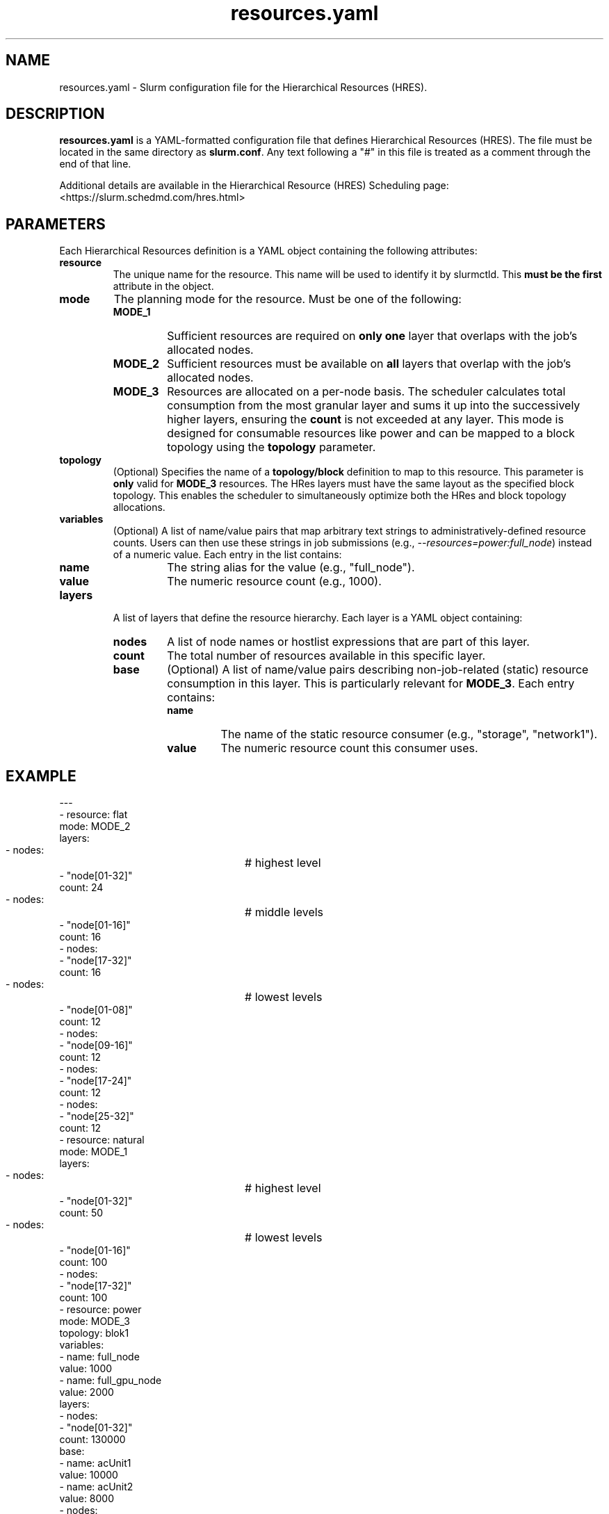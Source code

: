 .TH "resources.yaml" "5" "Slurm Configuration File" "Slurm 25.11" "Slurm Configuration File"

.SH "NAME"
resources.yaml \-  Slurm configuration file for the Hierarchical Resources (HRES).

.SH "DESCRIPTION"

.LP
\fBresources.yaml\fR is a YAML\-formatted configuration file that defines
Hierarchical Resources (HRES).
The file must be located in the same directory as \fBslurm.conf\fR. Any text
following a "#" in this file is treated as a comment through the end of that
line.

Additional details are available in
the Hierarchical Resource (HRES) Scheduling page:
<https://slurm.schedmd.com/hres.html>

.LP

.SH "PARAMETERS"
.LP
Each Hierarchical Resources definition is a YAML object containing the following
attributes:
.LP

.TP
\fBresource\fR
The unique name for the resource. This name will be used to identify it by
slurmctld. This \fBmust be the first\fR attribute in the object.
.IP

.TP
\fBmode\fR
The planning mode for the resource. Must be one of the following:
.RS
.TP
\fBMODE_1\fR
Sufficient resources are required on \fBonly one\fR layer that overlaps with the
job's allocated nodes.
.TP
\fBMODE_2\fR
Sufficient resources must be available on \fBall\fR layers that overlap with the
job's allocated nodes.
.TP
\fBMODE_3\fR
Resources are allocated on a per-node basis. The scheduler calculates total
consumption from the most granular layer and sums it up into the successively
higher layers, ensuring the \fBcount\fR is not exceeded at any layer. This mode
is designed for consumable resources like power and can be mapped to a block
topology using the \fBtopology\fR parameter.
.RE
.IP

.TP
\fBtopology\fR
(Optional) Specifies the name of a \fBtopology/block\fR definition to map to
this resource. This parameter is \fBonly\fR valid for \fBMODE_3\fR resources.
The HRes layers must have the same layout as the specified block topology. This
enables the scheduler to simultaneously optimize both the HRes and block
topology allocations.
.IP

.TP
\fBvariables\fR
(Optional) A list of name/value pairs that map arbitrary text strings to
administratively-defined resource counts. Users can then use these strings in
job submissions (e.g., \fI--resources=power:full_node\fR) instead of a numeric
value. Each entry in the list contains:
.RS
.TP
\fBname\fR
The string alias for the value (e.g., "full_node").
.TP
\fBvalue\fR
The numeric resource count (e.g., 1000).
.RE
.IP

.TP
\fBlayers\fR
A list of layers that define the resource hierarchy. Each layer is a YAML object
containing:
.RS
.TP
\fBnodes\fR
A list of node names or hostlist expressions that are part of this layer.
.IP
.TP
\fBcount\fR
The total number of resources available in this specific layer.
.IP
.TP
\fBbase\fR
(Optional) A list of name/value pairs describing non-job-related (static)
resource consumption in this layer. This is particularly relevant for
\fBMODE_3\fR. Each entry contains:
.RS
.TP
\fBname\fR
The name of the static resource consumer (e.g., "storage", "network1").
.TP
\fBvalue\fR
The numeric resource count this consumer uses.
.RE
.IP
.RE
.IP

.SH "EXAMPLE"
.nf
---
- resource: flat
  mode: MODE_2
  layers:
    - nodes:			# highest level
        - "node[01-32]"
      count: 24
    - nodes:			# middle levels
        - "node[01-16]"
      count: 16
    - nodes:
        - "node[17-32]"
      count: 16
    - nodes:			# lowest levels
        - "node[01-08]"
      count: 12
    - nodes:
        - "node[09-16]"
      count: 12
    - nodes:
        - "node[17-24]"
      count: 12
    - nodes:
        - "node[25-32]"
      count: 12
- resource: natural
  mode: MODE_1
  layers:
    - nodes:			# highest level
        - "node[01-32]"
      count: 50
    - nodes:			# lowest levels
        - "node[01-16]"
      count: 100
    - nodes:
        - "node[17-32]"
      count: 100
- resource: power
  mode: MODE_3
  topology: blok1
  variables:
    - name: full_node
      value: 1000
    - name: full_gpu_node
      value: 2000
  layers:
    - nodes:
        - "node[01-32]"
      count: 130000
      base:
        - name: acUnit1
          value: 10000
        - name: acUnit2
          value: 8000
    - nodes:
        - "node[01-16]"
      count: 60000
      base:
        - name: network1
          value: 3000
    - nodes:
        - "node[17-32]"
      count: 80000
      base:
        - name: network2
          value: 2000
    - nodes:
        - "node[01-08]"
      count: 40000
      base:
        - name: storage
          value: 5000
    - nodes:
        - "node[09-16]"
      count: 40000
    - nodes:
        - "node[17-24]"
      count: 40000
    - nodes:
        - "node[25-32]"
      count: 40000
.fi

.SH "COPYING"
Copyright (C) 2025 SchedMD LLC.

.LP
This file is part of Slurm, a resource management program.
For details, see <https://slurm.schedmd.com/>.
.LP
Slurm is free software; you can redistribute it and/or modify it under
the terms of the GNU General Public License as published by the Free
Software Foundation; either version 2 of the License, or (at your option)
any later version.
.LP
Slurm is distributed in the hope that it will be useful, but WITHOUT ANY
WARRANTY; without even the implied warranty of MERCHANTABILITY or FITNESS
FOR A PARTICULAR PURPOSE. See the GNU General Public License for more
details.

.SH "SEE ALSO"
.LP
\fBslurm.conf\fR(5)
